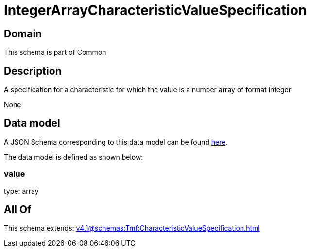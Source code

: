 = IntegerArrayCharacteristicValueSpecification

[#domain]
== Domain

This schema is part of Common

[#description]
== Description

A specification for a characteristic for which the value is a number array of format integer

None

[#data_model]
== Data model

A JSON Schema corresponding to this data model can be found https://tmforum.org[here].

The data model is defined as shown below:


=== value
type: array


[#all_of]
== All Of

This schema extends: xref:v4.1@schemas:Tmf:CharacteristicValueSpecification.adoc[]
